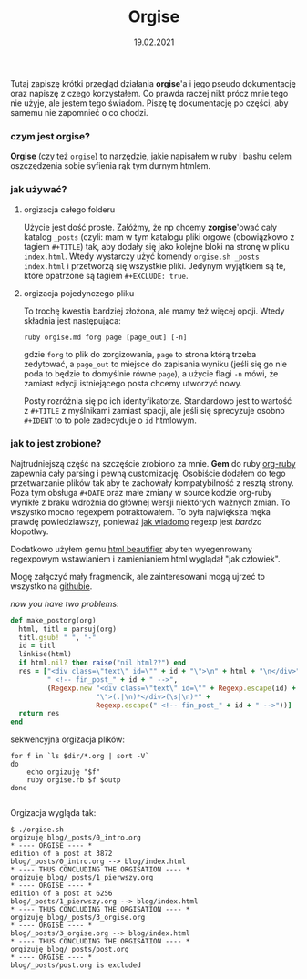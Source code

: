 #+TITLE: Orgise
#+ident: orgise
#+Date: 19.02.2021
Tutaj zapiszę krótki przegląd działania *orgise*'a i jego pseudo
dokumentację oraz napiszę z czego korzystałem. Co prawda raczej nikt
prócz mnie tego nie użyje, ale jestem tego świadom. Piszę tę
dokumentację po części, aby samemu nie zapomnieć o co chodzi.
*** czym jest *orgise*?
*Orgise* (czy też ~orgise~) to narzędzie, jakie napisałem w ruby i
 bashu celem oszczędzenia sobie syfienia rąk tym durnym htmlem. 
*** jak używać?
**** orgizacja całego folderu
Użycie jest dość proste. Załóżmy, że np chcemy *zorgise*'ować cały katalog ~_posts~
(czyli: mam w tym katalogu pliki orgowe (obowiązkowo z tagiem
~#+TITLE~) tak, aby dodały się jako kolejne bloki na stronę w pliku
~index.html~. Wtedy wystarczy użyć komendy ~orgise.sh _posts
index.html~ i przetworzą się wszystkie pliki. Jedynym wyjątkiem są te,
które opatrzone są tagiem ~#+EXCLUDE: true~. 
**** orgizacja pojedynczego pliku
To trochę kwestia bardziej złożona, ale mamy też więcej
opcji. Wtedy składnia jest następująca:
#+BEGIN_SRC shell
  ruby orgise.md forg page [page_out] [-n]
#+END_SRC
gdzie ~forg~ to plik do zorgizowania, ~page~ to strona którą trzeba
zedytować, a ~page_out~ to miejsce do zapisania wyniku (jeśli się go
nie poda to będzie to domyślnie równe ~page~), a użycie flagi ~-n~
mówi, że zamiast edycji istniejącego posta chcemy utworzyć nowy. 

Posty rozróżnia się po ich identyfikatorze. Standardowo jest to
wartość z ~#+TITLE~ z myślnikami zamiast spacji, ale jeśli się
sprecyzuje osobno ~#+IDENT~ to to pole zadecyduje o ~id~ htmlowym. 
*** jak to jest zrobione?
Najtrudniejszą część na szczęście zrobiono za mnie. *Gem* do ruby
[[https://github.com/wallyqs/org-ruby][org-ruby]] zapewnia cały parsing i pewną customizację. Osobiście dodałem
do tego przetwarzanie plików tak aby te zachowały kompatybilność z
resztą strony. Poza tym obsługa ~#+DATE~ oraz małe zmiany w source
kodzie org-ruby wynikłe z braku wdrożnia do głównej wersji niektórych
ważnych zmian. To wszystko mocno regexpem potraktowałem. To była
największa męka prawdę powiedziawszy, ponieważ [[http://regex.info/blog/2006-09-15/247][jak wiadomo]] regexp jest
/bardzo/ kłopotlwy.

Dodatkowo użyłem gemu [[https://github.com/threedaymonk/htmlbeautifier][html beautifier]] aby ten
wyegenrowany regexpowym wstawianiem i zamienianiem html wyglądał "jak
człowiek".

Mogę załączyć mały fragmencik, ale zainteresowani mogą ujrzeć to
wszystko na [[https://github.com/test0wanie/homepage/blob/master/cyr/orgise.rb][githubie]].

/now you have two problems/:
#+BEGIN_SRC ruby
  def make_postorg(org)
    html, titl = parsuj(org)
    titl.gsub! " ", "-"
    id = titl
    linkise(html)
    if html.nil? then raise("nil html??") end
    res = ["<div class=\"text\" id=\"" + id + "\">\n" + html + "\n</div>" +
           " <!-- fin_post_" + id + " -->",
           (Regexp.new "<div class=\"text\" id=\"" + Regexp.escape(id) +
                       "\">(.|\n)*</div>(\s|\n)*" +
                       Regexp.escape(" <!-- fin_post_" + id + " -->"))]
    return res
  end
#+END_SRC
sekwencyjna orgizacja plików:
#+BEGIN_SRC shell
  for f in `ls $dir/*.org | sort -V`
  do
      echo orgizuję "$f"
      ruby orgise.rb $f $outp
  done

#+END_SRC
Orgizacja wygląda tak:
#+BEGIN_src
  $ ./orgise.sh
  orgizuję blog/_posts/0_intro.org
  ,* ---- ORGISE ---- *
  edition of a post at 3872
  blog/_posts/0_intro.org --> blog/index.html
  ,* ---- THUS CONCLUDING THE ORGISATION ---- *
  orgizuję blog/_posts/1_pierwszy.org
  ,* ---- ORGISE ---- *
  edition of a post at 6256
  blog/_posts/1_pierwszy.org --> blog/index.html
  ,* ---- THUS CONCLUDING THE ORGISATION ---- *
  orgizuję blog/_posts/3_orgise.org
  ,* ---- ORGISE ---- *
  blog/_posts/3_orgise.org --> blog/index.html
  ,* ---- THUS CONCLUDING THE ORGISATION ---- *
  orgizuję blog/_posts/post.org
  ,* ---- ORGISE ---- *
  blog/_posts/post.org is excluded
#+END_src
